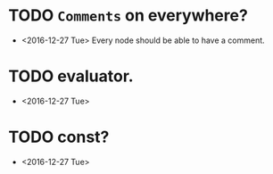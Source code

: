 * TODO ~Comments~ on everywhere?
  - <2016-12-27 Tue> Every node should be able to have a comment.

* TODO evaluator.
  - <2016-12-27 Tue>

* TODO const?
  - <2016-12-27 Tue>
